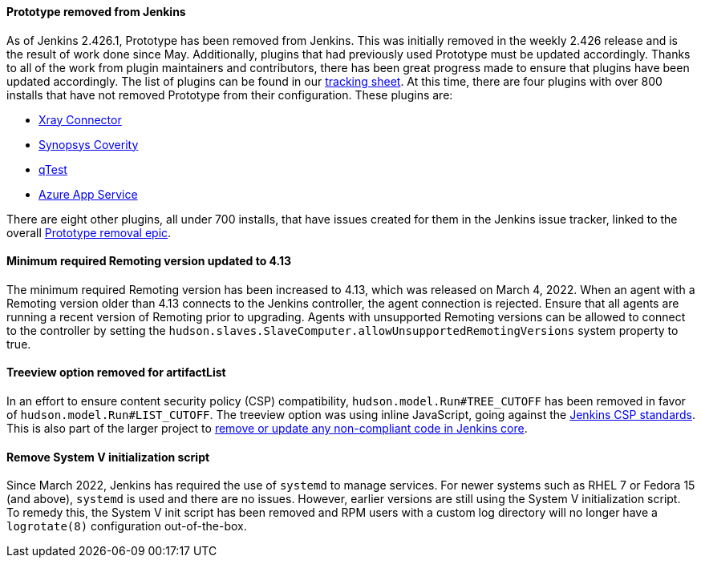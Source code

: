 ==== Prototype removed from Jenkins

As of Jenkins 2.426.1, Prototype has been removed from Jenkins.
This was initially removed in the weekly 2.426 release and is the result of work done since May.
Additionally, plugins that had previously used Prototype must be updated accordingly.
Thanks to all of the work from plugin maintainers and contributors, there has been great progress made to ensure that plugins have been updated accordingly.
The list of plugins can be found in our link:https://docs.google.com/spreadsheets/d/1dpaKALZaK0_HIGy6ony3wnegr1frTg3u1lngG4KdoC8/edit#gid=0[tracking sheet].
At this time, there are four plugins with over 800 installs that have not removed Prototype from their configuration.
These plugins are:

* link:https://github.com/jenkinsci/xray-connector-plugin/issues/75[Xray Connector]
* link:https://issues.jenkins.io/browse/JENKINS-71308[Synopsys Coverity]
* link:https://issues.jenkins.io/browse/JENKINS-71309[qTest]
* link:https://issues.jenkins.io/browse/JENKINS-71311[Azure App Service]

There are eight other plugins, all under 700 installs, that have issues created for them in the Jenkins issue tracker, linked to the overall link:https://issues.jenkins.io/browse/JENKINS-71309?jql=project%20%3D%20JENKINS%20AND%20resolution%20%3D%20Unresolved%20AND%20%22Epic%20Link%22%20%3D%20JENKINS-70906%20ORDER%20BY%20priority%20DESC%2C%20updated%20DESC[Prototype removal epic].

==== Minimum required Remoting version updated to 4.13

The minimum required Remoting version has been increased to 4.13, which was released on March 4, 2022.
When an agent with a Remoting version older than 4.13 connects to the Jenkins controller, the agent connection is rejected.
Ensure that all agents are running a recent version of Remoting prior to upgrading.
Agents with unsupported Remoting versions can be allowed to connect to the controller by setting the `hudson.slaves.SlaveComputer.allowUnsupportedRemotingVersions` system property to true.

==== Treeview option removed for artifactList

In an effort to ensure content security policy (CSP) compatibility, `hudson.model.Run#TREE_CUTOFF` has been removed in favor of `hudson.model.Run#LIST_CUTOFF`.
The treeview option was using inline JavaScript, going against the link:https://www.jenkins.io/doc/developer/security/csp/#inline-javascript-blocks[Jenkins CSP standards].
This is also part of the larger project to link:https://issues.jenkins.io/browse/JENKINS-71014[remove or update any non-compliant code in Jenkins core].

==== Remove System V initialization script

Since March 2022, Jenkins has required the use of `systemd` to manage services.
For newer systems such as RHEL 7 or Fedora 15 (and above), `systemd` is used and there are no issues.
However, earlier versions are still using the System V initialization script.
To remedy this, the System V init script has been removed and RPM users with a custom log directory will no longer have a `logrotate(8)` configuration out-of-the-box.

